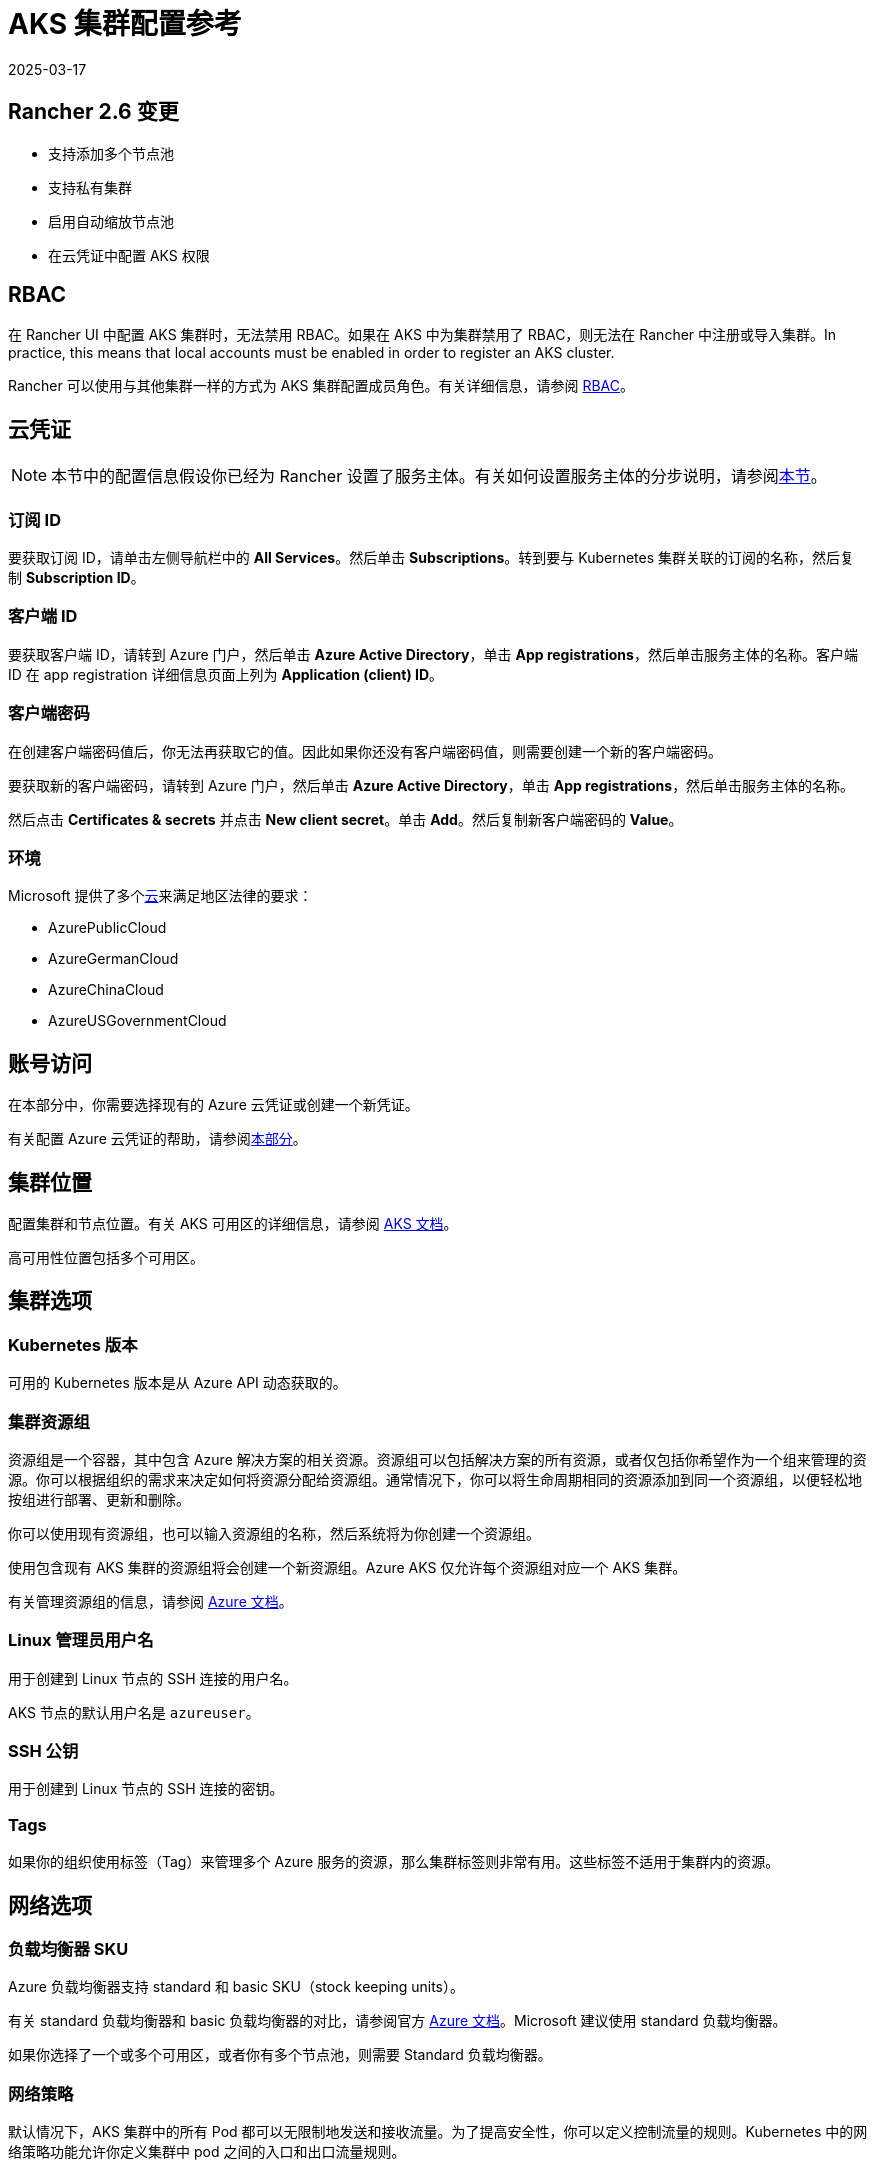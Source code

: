 = AKS 集群配置参考
:revdate: 2025-03-17
:page-revdate: {revdate}

== Rancher 2.6 变更

* 支持添加多个节点池
* 支持私有集群
* 启用自动缩放节点池
* 在云凭证中配置 AKS 权限

== RBAC

在 Rancher UI 中配置 AKS 集群时，无法禁用 RBAC。如果在 AKS 中为集群禁用了 RBAC，则无法在 Rancher 中注册或导入集群。In practice, this means that local accounts must be enabled in order to register an AKS cluster.

Rancher 可以使用与其他集群一样的方式为 AKS 集群配置成员角色。有关详细信息，请参阅 xref:rancher-admin/users/authn-and-authz/manage-role-based-access-control-rbac/manage-role-based-access-control-rbac.adoc[RBAC]。

== 云凭证

[NOTE]
====

本节中的配置信息假设你已经为 Rancher 设置了服务主体。有关如何设置服务主体的分步说明，请参阅xref:./aks.adoc#_microsoft_azure_中的先决条件[本节]。
====


=== 订阅 ID

要获取订阅 ID，请单击左侧导航栏中的 *All Services*。然后单击 *Subscriptions*。转到要与 Kubernetes 集群关联的订阅的名称，然后复制 *Subscription ID*。

=== 客户端 ID

要获取客户端 ID，请转到 Azure 门户，然后单击 *Azure Active Directory*，单击 *App registrations*，然后单击服务主体的名称。客户端 ID 在 app registration 详细信息页面上列为 *Application (client) ID*。

=== 客户端密码

在创建客户端密码值后，你无法再获取它的值。因此如果你还没有客户端密码值，则需要创建一个新的客户端密码。

要获取新的客户端密码，请转到 Azure 门户，然后单击 *Azure Active Directory*，单击 *App registrations*，然后单击服务主体的名称。

然后点击 *Certificates & secrets* 并点击 *New client secret*。单击 *Add*。然后复制新客户端密码的 *Value*。

=== 环境

Microsoft 提供了多个link:https://docs.microsoft.com/en-us/cli/azure/cloud?view=azure-cli-latest[云]来满足地区法律的要求：

* AzurePublicCloud
* AzureGermanCloud
* AzureChinaCloud
* AzureUSGovernmentCloud

== 账号访问

在本部分中，你需要选择现有的 Azure 云凭证或创建一个新凭证。

有关配置 Azure 云凭证的帮助，请参阅<<_云凭证,本部分>>。

== 集群位置

配置集群和节点位置。有关 AKS 可用区的详细信息，请参阅 https://docs.microsoft.com/en-us/azure/aks/availability-zones[AKS 文档]。

高可用性位置包括多个可用区。

== 集群选项

=== Kubernetes 版本

可用的 Kubernetes 版本是从 Azure API 动态获取的。

=== 集群资源组

资源组是一个容器，其中包含 Azure 解决方案的相关资源。资源组可以包括解决方案的所有资源，或者仅包括你希望作为一个组来管理的资源。你可以根据组织的需求来决定如何将资源分配给资源组。通常情况下，你可以将生命周期相同的资源添加到同一个资源组，以便轻松地按组进行部署、更新和删除。

你可以使用现有资源组，也可以输入资源组的名称，然后系统将为你创建一个资源组。

使用包含现有 AKS 集群的资源组将会创建一个新资源组。Azure AKS 仅允许每个资源组对应一个 AKS 集群。

有关管理资源组的信息，请参阅 https://docs.microsoft.com/en-us/azure/azure-resource-manager/management/manage-resource-groups-portal[Azure 文档]。

=== Linux 管理员用户名

用于创建到 Linux 节点的 SSH 连接的用户名。

AKS 节点的默认用户名是 `azureuser`。

=== SSH 公钥

用于创建到 Linux 节点的 SSH 连接的密钥。

=== Tags

如果你的组织使用标签（Tag）来管理多个 Azure 服务的资源，那么集群标签则非常有用。这些标签不适用于集群内的资源。

== 网络选项

=== 负载均衡器 SKU

Azure 负载均衡器支持 standard 和 basic SKU（stock keeping units）。

有关 standard 负载均衡器和 basic 负载均衡器的对比，请参阅官方 https://docs.microsoft.com/en-us/azure/load-balancer/skus#skus[Azure 文档]。Microsoft 建议使用 standard 负载均衡器。

如果你选择了一个或多个可用区，或者你有多个节点池，则需要 Standard 负载均衡器。

=== 网络策略

默认情况下，AKS 集群中的所有 Pod 都可以无限制地发送和接收流量。为了提高安全性，你可以定义控制流量的规则。Kubernetes 中的网络策略功能允许你定义集群中 pod 之间的入口和出口流量规则。

Azure 提供了两种实现网络策略的方法。创建 AKS 集群时会选择网络策略选项。创建集群后无法更改策略选项：

* Azure 自己的实现，称为 Azure 网络策略。Azure 网络策略需要 Azure CNI。
* Calico Network Policies，一个由 https://www.tigera.io/[Tigera] 创立的开源网络和网络安全解决方案。

你也可以选择不使用网络策略。

有关 Azure 和 Calico 网络策略及其功能之间的差异，请参阅 https://docs.microsoft.com/en-us/azure/aks/use-network-policies#differences-between-azure-and-calico-policies-and-their-capabilities[AKS 文档]。

=== DNS 前缀

为集群的 Kubernetes API server FQDN 输入唯一的 DNS 前缀。

=== 网络插件

有两个网络插件，分别是 kubenet 和 Azure CNI。

https://kubernetes.io/docs/concepts/cluster-administration/network-plugins/#kubenet[kubenet] Kubernetes 插件是 AKS 创建的集群的默认配置。使用 kubenet 时，集群中的每个节点都会收到一个可路由的 IP 地址。Pod 使用 NAT 与 AKS 集群外部的其他资源进行通信。这种方法减少了需要在网络空间中保留以供 Pod 使用的 IP 地址数量。

如果使用 Azure CNI（高级）网络插件，Pod 可以使用完整的虚拟网络连接，并且可以从连接的网络中通过 pod 的私有 IP 地址直接访问。这个插件需要更多的 IP 地址空间。

有关 kubenet 和 Azure CNI 之间差异的详细信息，请参阅 https://docs.microsoft.com/en-us/azure/aks/concepts-network#compare-network-models[AKS 文档]。

=== HTTP 应用路由

启用后，HTTP 应用路由附加组件可以更轻松地访问部署到 AKS 集群的应用。它部署了两个组件，分别是 https://kubernetes.io/docs/concepts/services-networking/ingress/[Kubernetes Ingress controller] 和 https://github.com/kubernetes-incubator/external-dns[External-DNS] controller。

有关详细信息，请参阅 https://docs.microsoft.com/en-us/azure/aks/http-application-routing[AKS 文档]。

=== 设置授权 IP 范围

你可以使用link:https://docs.microsoft.com/en-us/azure/aks/api-server-authorized-ip-ranges#overview-of-api-server-authorized-ip-ranges[授权的 IP 地址范围]来保护对 Kubernetes API server 的访问。

Kubernetes API server 公开 Kubernetes API。该组件提供管理工具（例如 kubectl）的交互。AKS 提供带有专用 API server 的单租户集群 controlplane。默认情况下，API server 分配了一个公共 IP 地址，你应该使用基于 Kubernetes 或 Azure 的 RBAC 来控制对 API server 的访问。

要保护对其他可公开的 AKS controlplane 和 API server 的访问，你可以启用并使用授权的 IP 范围。这些授权的 IP 范围只允许定义的 IP 地址范围与 API server 通信。

但是，即使你使用了授权的 IP 地址范围，你仍应使用 Kubernetes RBAC 或 Azure RBAC 来授权用户及其请求的操作。

=== 容器监控

容器监控使用 Metrics API 从 Kubernetes 中可用的控制器、节点和容器中收集内存和处理器指标，从而为你可视化性能数据。容器日志也能被收集。启用监控后，系统会通过 Linux 的 Log Analytics 代理的容器化版本自动为你收集指标和日志。指标会被写入指标存储，而日志数据会被写入与你的 https://docs.microsoft.com/en-us/azure/azure-monitor/logs/log-query-overview[Log Analytics] 工作区关联的日志存储。

=== Log Analytics 工作区资源组

https://docs.microsoft.com/en-us/azure/azure-resource-manager/management/overview#resource-groups[资源组]包含 Log Analytics 工作区。你必须至少创建一个工作区才能使用 Azure Monitor Logs。

=== Log Analytics 工作区名称

Azure Monitor Logs 收集的数据存储在一个或多个 https://docs.microsoft.com/en-us/azure/azure-monitor/logs/design-logs-deployment[Log Analytics 工作区中]。工作区定义了数据的地理位置、访问权限（定义了哪些用户可以访问数据）以及配置设置（定价层和数据保留等）。

你必须至少创建一个工作区才能使用 Azure Monitor Logs。一个工作区可能就足以满足你的所有监控数据。你也可以根据需求创建多个工作区。例如，你可能有一个工作区用于生产数据，另一个工作区用于测试。

有关 Azure Monitor Logs 的详细信息，请参阅 https://docs.microsoft.com/en-us/azure/azure-monitor/logs/data-platform-logs[Azure 文档]。

=== 支持私有 Kubernetes 服务

通常情况下，无论集群是否为私有，AKS worker 节点都不会获得公共 IP。在私有集群中，controlplane 没有公共端点。

Rancher 可以通过以下两种方式之一连接到私有 AKS 集群。

第一种方法是确保 Rancher 运行在与 AKS 节点相同的 https://docs.microsoft.com/en-us/azure/virtual-network/nat-overview[NAT] 上。

第二种方法是运行命令向 Rancher 注册集群。配置集群后，你可以在任何能连接到集群的 Kubernetes API 的地方运行显示的命令。配置启用了私有 API 端点的 AKS 集群时，此命令将显示在弹出窗口中。

[NOTE]
====

注册现有 AKS 集群时，集群可能需要一些时间（可能是数小时）才会出现在 `Cluster To register` 下拉列表中。不同区域的结果可能不同。
====


有关连接到 AKS 专用集群的详细信息，请参阅 https://docs.microsoft.com/en-us/azure/aks/private-clusters#options-for-connecting-to-the-private-cluster[AKS 文档]。

== 节点池

=== 模式

在 Azure 界面中，用户能够指定主要节点池（Primary Node Pool）依赖于 `system`（通常用于 controlplane）还是 `user`（Rancher 最常用的）。

你可以指定主要节点池（Primary Node Pool）的模式、操作系统、数量和大小。

`system` 节点池总是需要运行节点，因此它们不能缩容到一个节点以下。至少需要一个 `system` 节点池。

对于后续的节点池，Rancher UI 强制使用默认的 `user`。`user` 节点池允许缩容到零节点。`user` 节点池不运行 Kubernetes controlplane 的任何部分。

AKS 不会公开运行 Kubernetes controlplane 组件的节点。

=== 可用区

https://docs.microsoft.com/en-us/azure/availability-zones/az-overview[可用区]是区域内的唯一物理位置。每个可用区由一个或多个配备独立电源、冷却系统和网络的数据中心组成。

并非所有区域都支持可用区。有关具有可用区的 Azure 区域列表，请参阅 https://docs.microsoft.com/en-us/azure/availability-zones/az-region#azure-regions-with-availability-zones[Azure 文档]。

=== 虚拟机大小

为节点池中的每个 VM 选择一个大小。有关每个 VM 大小的详细信息，请参阅link:https://azure.microsoft.com/en-us/pricing/details/virtual-machines/linux/[此页面]。

=== 操作系统磁盘类型

节点池中的节点可以使用托管磁盘或临时磁盘。

https://docs.microsoft.com/en-us/azure/virtual-machines/ephemeral-os-disks[临时 OS 磁盘]在本地虚拟机存储上创建，并不会保存到远程 Azure 存储。临时 OS 磁盘适用于无状态工作负载，其中的应用可以容忍单个 VM 故障，但更容易受 VM 部署时间或重置单个虚拟机实例镜像的影响。使用临时 OS 磁盘，你可以体验更低的 OS 磁盘读/写延迟和更快的 VM 重置镜像过程。

https://docs.microsoft.com/en-us/azure/virtual-machines/managed-disks-overview[Azure 托管磁盘]是由 Azure 管理并与 Azure Virtual Machines 一起使用的块级存储卷。托管磁盘旨在实现 99.999% 的高可用性。托管磁盘通过提供三个数据副本来实现高可用性和高持续性。

=== 操作系统磁盘大小

每个节点的磁盘大小（以 GB 为单位）。

=== 节点数

节点池中的节点数。link:https://docs.microsoft.com/en-us/azure/azure-resource-manager/management/azure-subscription-service-limits[Azure 订阅]可能会限制最大节点数。

=== 每个节点的最大 Pod 数量

每个节点的最大 Pod 数量默认为 110，最大为 250。

=== 启用自动扩缩容

启用自动扩缩容后，你需要输入最小和最大节点数。

启用 Auto Scaling 后，你将无法手动对节点池进行扩缩容。扩缩容由 AKS autoscaler 控制。
